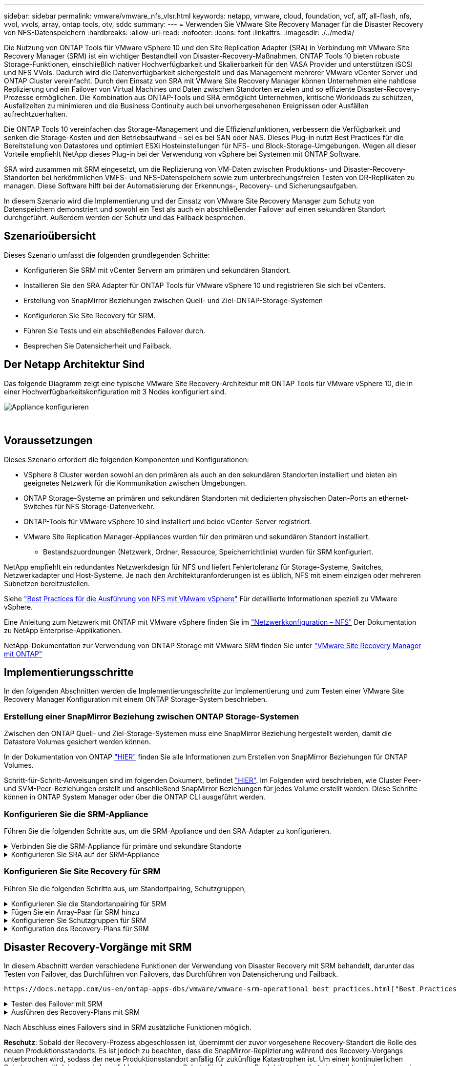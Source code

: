 ---
sidebar: sidebar 
permalink: vmware/vmware_nfs_vlsr.html 
keywords: netapp, vmware, cloud, foundation, vcf, aff, all-flash, nfs, vvol, vvols, array, ontap tools, otv, sddc 
summary:  
---
= Verwenden Sie VMware Site Recovery Manager für die Disaster Recovery von NFS-Datenspeichern
:hardbreaks:
:allow-uri-read: 
:nofooter: 
:icons: font
:linkattrs: 
:imagesdir: ./../media/


[role="lead"]
Die Nutzung von ONTAP Tools für VMware vSphere 10 und den Site Replication Adapter (SRA) in Verbindung mit VMware Site Recovery Manager (SRM) ist ein wichtiger Bestandteil von Disaster-Recovery-Maßnahmen. ONTAP Tools 10 bieten robuste Storage-Funktionen, einschließlich nativer Hochverfügbarkeit und Skalierbarkeit für den VASA Provider und unterstützen iSCSI und NFS VVols. Dadurch wird die Datenverfügbarkeit sichergestellt und das Management mehrerer VMware vCenter Server und ONTAP Cluster vereinfacht. Durch den Einsatz von SRA mit VMware Site Recovery Manager können Unternehmen eine nahtlose Replizierung und ein Failover von Virtual Machines und Daten zwischen Standorten erzielen und so effiziente Disaster-Recovery-Prozesse ermöglichen. Die Kombination aus ONTAP-Tools und SRA ermöglicht Unternehmen, kritische Workloads zu schützen, Ausfallzeiten zu minimieren und die Business Continuity auch bei unvorhergesehenen Ereignissen oder Ausfällen aufrechtzuerhalten.

Die ONTAP Tools 10 vereinfachen das Storage-Management und die Effizienzfunktionen, verbessern die Verfügbarkeit und senken die Storage-Kosten und den Betriebsaufwand – sei es bei SAN oder NAS. Dieses Plug-in nutzt Best Practices für die Bereitstellung von Datastores und optimiert ESXi Hosteinstellungen für NFS- und Block-Storage-Umgebungen. Wegen all dieser Vorteile empfiehlt NetApp dieses Plug-in bei der Verwendung von vSphere bei Systemen mit ONTAP Software.

SRA wird zusammen mit SRM eingesetzt, um die Replizierung von VM-Daten zwischen Produktions- und Disaster-Recovery-Standorten bei herkömmlichen VMFS- und NFS-Datenspeichern sowie zum unterbrechungsfreien Testen von DR-Replikaten zu managen. Diese Software hilft bei der Automatisierung der Erkennungs-, Recovery- und Sicherungsaufgaben.

In diesem Szenario wird die Implementierung und der Einsatz von VMware Site Recovery Manager zum Schutz von Datenspeichern demonstriert und sowohl ein Test als auch ein abschließender Failover auf einen sekundären Standort durchgeführt. Außerdem werden der Schutz und das Failback besprochen.



== Szenarioübersicht

Dieses Szenario umfasst die folgenden grundlegenden Schritte:

* Konfigurieren Sie SRM mit vCenter Servern am primären und sekundären Standort.
* Installieren Sie den SRA Adapter für ONTAP Tools für VMware vSphere 10 und registrieren Sie sich bei vCenters.
* Erstellung von SnapMirror Beziehungen zwischen Quell- und Ziel-ONTAP-Storage-Systemen
* Konfigurieren Sie Site Recovery für SRM.
* Führen Sie Tests und ein abschließendes Failover durch.
* Besprechen Sie Datensicherheit und Failback.




== Der Netapp Architektur Sind

Das folgende Diagramm zeigt eine typische VMware Site Recovery-Architektur mit ONTAP Tools für VMware vSphere 10, die in einer Hochverfügbarkeitskonfiguration mit 3 Nodes konfiguriert sind.

image::vmware-nfs-srm-image05.png[Appliance konfigurieren]

{Nbsp}



== Voraussetzungen

Dieses Szenario erfordert die folgenden Komponenten und Konfigurationen:

* VSphere 8 Cluster werden sowohl an den primären als auch an den sekundären Standorten installiert und bieten ein geeignetes Netzwerk für die Kommunikation zwischen Umgebungen.
* ONTAP Storage-Systeme an primären und sekundären Standorten mit dedizierten physischen Daten-Ports an ethernet-Switches für NFS Storage-Datenverkehr.
* ONTAP-Tools für VMware vSphere 10 sind installiert und beide vCenter-Server registriert.
* VMware Site Replication Manager-Appliances wurden für den primären und sekundären Standort installiert.
+
** Bestandszuordnungen (Netzwerk, Ordner, Ressource, Speicherrichtlinie) wurden für SRM konfiguriert.




NetApp empfiehlt ein redundantes Netzwerkdesign für NFS und liefert Fehlertoleranz für Storage-Systeme, Switches, Netzwerkadapter und Host-Systeme. Je nach den Architekturanforderungen ist es üblich, NFS mit einem einzigen oder mehreren Subnetzen bereitzustellen.

Siehe https://core.vmware.com/resource/best-practices-running-nfs-vmware-vsphere["Best Practices für die Ausführung von NFS mit VMware vSphere"] Für detaillierte Informationen speziell zu VMware vSphere.

Eine Anleitung zum Netzwerk mit ONTAP mit VMware vSphere finden Sie im https://docs.netapp.com/us-en/ontap-apps-dbs/vmware/vmware-vsphere-network.html#nfs["Netzwerkkonfiguration – NFS"] Der Dokumentation zu NetApp Enterprise-Applikationen.

NetApp-Dokumentation zur Verwendung von ONTAP Storage mit VMware SRM finden Sie unter https://docs.netapp.com/us-en/ontap-apps-dbs/vmware/vmware-srm-overview.html#why-use-ontap-with-srm["VMware Site Recovery Manager mit ONTAP"]



== Implementierungsschritte

In den folgenden Abschnitten werden die Implementierungsschritte zur Implementierung und zum Testen einer VMware Site Recovery Manager Konfiguration mit einem ONTAP Storage-System beschrieben.



=== Erstellung einer SnapMirror Beziehung zwischen ONTAP Storage-Systemen

Zwischen den ONTAP Quell- und Ziel-Storage-Systemen muss eine SnapMirror Beziehung hergestellt werden, damit die Datastore Volumes gesichert werden können.

In der Dokumentation von ONTAP https://docs.netapp.com/us-en/ontap/data-protection/snapmirror-replication-workflow-concept.html["HIER"] finden Sie alle Informationen zum Erstellen von SnapMirror Beziehungen für ONTAP Volumes.

Schritt-für-Schritt-Anweisungen sind im folgenden Dokument, befindet https://docs.netapp.com/us-en/netapp-solutions/ehc/aws-guest-dr-solution-overview.html#assumptions-pre-requisites-and-component-overview["HIER"]. Im Folgenden wird beschrieben, wie Cluster Peer- und SVM-Peer-Beziehungen erstellt und anschließend SnapMirror Beziehungen für jedes Volume erstellt werden. Diese Schritte können in ONTAP System Manager oder über die ONTAP CLI ausgeführt werden.



=== Konfigurieren Sie die SRM-Appliance

Führen Sie die folgenden Schritte aus, um die SRM-Appliance und den SRA-Adapter zu konfigurieren.

.Verbinden Sie die SRM-Appliance für primäre und sekundäre Standorte
[%collapsible]
====
Die folgenden Schritte müssen sowohl für den primären als auch für den sekundären Standort durchgeführt werden.

. Navigieren Sie in einem Webbrowser zu https://<SRM_appliance_IP>:5480*[] und melden Sie sich an. Klicken Sie auf *Gerät konfigurieren*, um zu beginnen.
+
image::vmware-nfs-srm-image01.png[Appliance konfigurieren]

+
{Nbsp}

. Geben Sie auf der Seite *Platform Services Controller* des Assistenten Site Recovery Manager konfigurieren die Anmeldeinformationen des vCenter-Servers ein, für den SRM registriert wird. Klicken Sie auf *Weiter*, um fortzufahren.
+
image::vmware-nfs-srm-image02.png[Platform Services Controller]

+
{Nbsp}

. Sehen Sie sich auf der Seite *vCenter Server* den verbundenen Vserver an und klicken Sie auf *Weiter*, um fortzufahren.
. Geben Sie auf der Seite *Name and Extension* einen Namen für den SRM-Standort, eine Administrator-E-Mail-Adresse und den lokalen Host ein, der von SRM verwendet werden soll. Klicken Sie auf *Weiter*, um fortzufahren.
+
image::vmware-nfs-srm-image03.png[Appliance konfigurieren]

+
{Nbsp}

. Überprüfen Sie auf der Seite *Ready to Complete* die Zusammenfassung der Änderungen


====
.Konfigurieren Sie SRA auf der SRM-Appliance
[%collapsible]
====
Führen Sie die folgenden Schritte aus, um SRA auf der SRM-Appliance zu konfigurieren:

. Laden Sie die SRA für ONTAP-Tools 10 unter herunter https://mysupport.netapp.com/site/products/all/details/otv10/downloads-tab["NetApp Support Website"] und speichern Sie die Datei tar.gz in einem lokalen Ordner.
. Klicken Sie in der SRM Management Appliance auf *Storage Replication Adapter* im linken Menü und dann auf *New Adapter*.
+
image::vmware-nfs-srm-image04.png[Fügen Sie einen neuen SRM-Adapter hinzu]

+
{Nbsp}

. Befolgen Sie die Schritte auf der Dokumentationswebsite ONTAP Tools 10 unter https://docs.netapp.com/us-en/ontap-tools-vmware-vsphere-10/protect/configure-on-srm-appliance.html["Konfigurieren Sie SRA auf der SRM-Appliance"]. Sobald der SRA abgeschlossen ist, kann er mit SRA über die bereitgestellte IP-Adresse und Anmeldedaten des vCenter Servers kommunizieren.


====


=== Konfigurieren Sie Site Recovery für SRM

Führen Sie die folgenden Schritte aus, um Standortpairing, Schutzgruppen,

.Konfigurieren Sie die Standortanpairing für SRM
[%collapsible]
====
Der folgende Schritt wird im vCenter Client des primären Standorts durchgeführt.

. Klicken Sie im vSphere-Client im linken Menü auf *Site Recovery*. Ein neues Browserfenster wird für die SRM-Management-UI am primären Standort geöffnet.
+
image::vmware-nfs-srm-image06.png[Standort-Recovery]

+
{Nbsp}

. Klicken Sie auf der Seite *STANDORTWIEDERHERSTELLUNG* auf *NEUES STANDORTPAAR*.
+
image::vmware-nfs-srm-image07.png[Standort-Recovery]

+
{Nbsp}

. Überprüfen Sie auf der Seite *Pair type* des *New Pair Wizard*, ob der lokale vCenter Server ausgewählt ist, und wählen Sie den *Pair Typ* aus. Klicken Sie auf *Weiter*, um fortzufahren.
+
image::vmware-nfs-srm-image08.png[Paartyp]

+
{Nbsp}

. Geben Sie auf der Seite *Peer vCenter* die Zugangsdaten des vCenter am sekundären Standort ein und klicken Sie auf *Find vCenter Instances*. Überprüfen Sie, ob die vCenter-Instanz erkannt wurde, und klicken Sie auf *Weiter*, um fortzufahren.
+
image::vmware-nfs-srm-image09.png[Peer vCenter]

+
{Nbsp}

. Aktivieren Sie auf der Seite *Services* das Kontrollkästchen neben der vorgeschlagenen Standortkopplung. Klicken Sie auf *Weiter*, um fortzufahren.
+
image::vmware-nfs-srm-image10.png[Services]

+
{Nbsp}

. Überprüfen Sie auf der Seite *Ready to Complete* die vorgeschlagene Konfiguration und klicken Sie dann auf die Schaltfläche *Finish*, um die Standortanordnung zu erstellen
. Das neue Standortpaar und seine Zusammenfassung können auf der Übersichtsseite angezeigt werden.
+
image::vmware-nfs-srm-image11.png[Zusammenfassung der Standortpaar]



====
.Fügen Sie ein Array-Paar für SRM hinzu
[%collapsible]
====
Der folgende Schritt wird in der Oberfläche „Standortwiederherstellung“ des primären Standorts durchgeführt.

. Navigieren Sie in der Benutzeroberfläche für die Standortwiederherstellung im linken Menü zu *Konfigurieren > Array-basierte Replikation > Array Pairs*. Klicken Sie auf *ADD*, um zu beginnen.
+
image::vmware-nfs-srm-image12.png[Array-Paare]

+
{Nbsp}

. Überprüfen Sie auf der Seite *Speicherreplikationsadapter* des Assistenten *Array Pair hinzufügen*, ob der SRA-Adapter für den primären Standort vorhanden ist, und klicken Sie auf *Weiter*, um fortzufahren.
+
image::vmware-nfs-srm-image13.png[Array-Paar hinzufügen]

+
{Nbsp}

. Geben Sie auf der Seite *Local Array Manager* einen Namen für das Array am primären Standort, den FQDN des Speichersystems, die SVM-IP-Adressen, die NFS bereitstellen, und optional die Namen bestimmter Volumes ein, die ermittelt werden sollen. Klicken Sie auf *Weiter*, um fortzufahren.
+
image::vmware-nfs-srm-image14.png[Lokaler Array-Manager]

+
{Nbsp}

. Geben Sie im *Remote Array Manager* dieselben Informationen wie im letzten Schritt für das ONTAP-Speichersystem am sekundären Standort ein.
+
image::vmware-nfs-srm-image15.png[Remote Array-Manager]

+
{Nbsp}

. Wählen Sie auf der Seite *Array pairs* die zu aktivierenden Array-Paare aus und klicken Sie auf *Weiter*, um fortzufahren.
+
image::vmware-nfs-srm-image16.png[Array-Paare]

+
{Nbsp}

. Überprüfen Sie die Informationen auf der Seite *Ready to Complete* und klicken Sie auf *Finish*, um das Array-Paar zu erstellen.


====
.Konfigurieren Sie Schutzgruppen für SRM
[%collapsible]
====
Der folgende Schritt wird in der Oberfläche „Standortwiederherstellung“ des primären Standorts durchgeführt.

. Klicken Sie in der Site Recovery Oberfläche auf die Registerkarte *Schutzgruppen* und dann auf *Neue Schutzgruppe*, um zu beginnen.
+
image::vmware-nfs-srm-image17.png[Standort-Recovery]

+
{Nbsp}

. Geben Sie auf der Seite *Name und Richtung* des *New Protection Group*-Assistenten einen Namen für die Gruppe ein und wählen Sie die Standortrichtung zum Schutz der Daten aus.
+
image::vmware-nfs-srm-image18.png[Name und Richtung]

+
{Nbsp}

. Wählen Sie auf der Seite *Typ* den Typ der Schutzgruppe (Datastore, VM oder vVol) aus und wählen Sie das Array-Paar aus. Klicken Sie auf *Weiter*, um fortzufahren.
+
image::vmware-nfs-srm-image19.png[Typ]

+
{Nbsp}

. Wählen Sie auf der Seite *Datastore groups* die Datastores aus, die in die Schutzgruppe aufgenommen werden sollen. VMs, die sich derzeit auf dem Datenspeicher befinden, werden für jeden ausgewählten Datenspeicher angezeigt. Klicken Sie auf *Weiter*, um fortzufahren.
+
image::vmware-nfs-srm-image20.png[Datastore-Gruppen]

+
{Nbsp}

. Wählen Sie auf der Seite *Wiederherstellungsplan* optional die Schutzgruppe zu einem Wiederherstellungsplan hinzufügen. In diesem Fall ist der Wiederherstellungsplan noch nicht erstellt, sodass *nicht zum Wiederherstellungsplan hinzufügen* ausgewählt ist. Klicken Sie auf *Weiter*, um fortzufahren.
+
image::vmware-nfs-srm-image21.png[Recovery-Plan]

+
{Nbsp}

. Überprüfen Sie auf der Seite *Ready to Complete* die neuen Parameter der Schutzgruppe und klicken Sie auf *Finish*, um die Gruppe zu erstellen.
+
image::vmware-nfs-srm-image22.png[Recovery-Plan]



====
.Konfiguration des Recovery-Plans für SRM
[%collapsible]
====
Der folgende Schritt wird in der Oberfläche „Standortwiederherstellung“ des primären Standorts durchgeführt.

. Klicken Sie in der Benutzeroberfläche der Standortwiederherstellung auf die Registerkarte *Wiederherstellungsplan* und dann auf *Neuer Wiederherstellungsplan*, um zu beginnen.
+
image::vmware-nfs-srm-image23.png[Neuer Recovery-Plan]

+
{Nbsp}

. Geben Sie auf der Seite *Name und Richtung* des Assistenten *Wiederherstellungsplan erstellen* einen Namen für den Wiederherstellungsplan ein und wählen Sie die Richtung zwischen Quell- und Zielstandort aus. Klicken Sie auf *Weiter*, um fortzufahren.
+
image::vmware-nfs-srm-image24.png[Name und Richtung]

+
{Nbsp}

. Wählen Sie auf der Seite *Schutzgruppen* die zuvor erstellten Schutzgruppen aus, die in den Wiederherstellungsplan aufgenommen werden sollen. Klicken Sie auf *Weiter*, um fortzufahren.
+
image::vmware-nfs-srm-image25.png[Schutzgruppen]

+
{Nbsp}

. Konfigurieren Sie auf dem *Test Networks* bestimmte Netzwerke, die während des Tests des Plans verwendet werden. Wenn keine Zuordnung vorhanden ist oder kein Netzwerk ausgewählt ist, wird ein isoliertes Testnetzwerk erstellt. Klicken Sie auf *Weiter*, um fortzufahren.
+
image::vmware-nfs-srm-image26.png[Netzwerke testen]

+
{Nbsp}

. Überprüfen Sie auf der Seite *Ready to Complete* die ausgewählten Parameter und klicken Sie dann auf *Finish*, um den Wiederherstellungsplan zu erstellen.


====


== Disaster Recovery-Vorgänge mit SRM

In diesem Abschnitt werden verschiedene Funktionen der Verwendung von Disaster Recovery mit SRM behandelt, darunter das Testen von Failover, das Durchführen von Failovers, das Durchführen von Datensicherung und Failback.

 https://docs.netapp.com/us-en/ontap-apps-dbs/vmware/vmware-srm-operational_best_practices.html["Best Practices für betriebliche Prozesse"]Weitere Informationen zur Verwendung von ONTAP Storage mit Disaster-Recovery-Vorgängen durch SRM finden Sie unter.

.Testen des Failover mit SRM
[%collapsible]
====
Der folgende Schritt wird in der Benutzeroberfläche für die Standortwiederherstellung ausgeführt.

. Klicken Sie in der Benutzeroberfläche für die Standortwiederherstellung auf die Registerkarte *Wiederherstellungsplan* und wählen Sie dann einen Wiederherstellungsplan aus. Klicken Sie auf die Schaltfläche *Test*, um den Failover zum sekundären Standort zu testen.
+
image::vmware-nfs-srm-image27.png[Testen Sie den Failover]

+
{Nbsp}

. Sie können den Fortschritt des Tests im Aufgabenbereich Site Recovery sowie im Aufgabenbereich vCenter anzeigen.
+
image::vmware-nfs-srm-image28.png[Testen Sie das Failover im Aufgabenbereich]

+
{Nbsp}

. SRM sendet Befehle über den SRA an das sekundäre ONTAP Storage-System. Eine FlexClone des letzten Snapshots wird auf dem sekundären vSphere-Cluster erstellt und gemountet. Der neu gemountete Datastore kann im Storage Inventory angezeigt werden.
+
image::vmware-nfs-srm-image29.png[Neu eingebauter Datastore]

+
{Nbsp}

. Wenn der Test abgeschlossen ist, klicken Sie auf *Cleanup*, um den Datenspeicher zu entsperren und zur ursprünglichen Umgebung zurückzukehren.
+
image::vmware-nfs-srm-image30.png[Neu eingebauter Datastore]



====
.Ausführen des Recovery-Plans mit SRM
[%collapsible]
====
Führen Sie eine vollständige Recovery und einen Failover auf den sekundären Standort durch.

. Klicken Sie in der Benutzeroberfläche für die Standortwiederherstellung auf die Registerkarte *Wiederherstellungsplan* und wählen Sie dann einen Wiederherstellungsplan aus. Klicken Sie auf die Schaltfläche *Ausführen*, um den Failover zum sekundären Standort zu starten.
+
image::vmware-nfs-srm-image31.png[Führen Sie ein Failover aus]

+
{Nbsp}

. Sobald der Failover abgeschlossen ist, werden der gemountete Datastore und die VMs am sekundären Standort registriert.
+
image::vmware-nfs-srm-image32.png[Filover abgeschlossen]



====
Nach Abschluss eines Failovers sind in SRM zusätzliche Funktionen möglich.

*Reschutz*: Sobald der Recovery-Prozess abgeschlossen ist, übernimmt der zuvor vorgesehene Recovery-Standort die Rolle des neuen Produktionsstandorts. Es ist jedoch zu beachten, dass die SnapMirror-Replizierung während des Recovery-Vorgangs unterbrochen wird, sodass der neue Produktionsstandort anfällig für zukünftige Katastrophen ist. Um einen kontinuierlichen Schutz zu gewährleisten, wird empfohlen, einen neuen Schutz für den neuen Produktionsstandort einzurichten, indem er an einen anderen Standort repliziert wird. In Fällen, an denen der ursprüngliche Produktionsstandort weiterhin funktionsfähig bleibt, kann der VMware-Administrator ihn als neuen Recovery-Standort neu zuweisen und so die Sicherungsrichtung effektiv umkehren. Hervorzuheben ist, dass ein erneuter Schutz nur bei nicht katastrophalen Ausfällen möglich ist, sodass die Wiederherstellbarkeit der ursprünglichen vCenter-Server, ESXi-Server, SRM-Server und der entsprechenden Datenbanken möglich ist. Wenn diese Komponenten nicht verfügbar sind, müssen eine neue Schutzgruppe und ein neuer Wiederherstellungsplan erstellt werden.

*Failback*: Ein Failback-Vorgang ist ein Reverse Failover, der Vorgänge zum ursprünglichen Standort zurückgibt. Es ist wichtig sicherzustellen, dass der ursprüngliche Standort wieder funktionsfähig ist, bevor der Failback-Prozess gestartet wird. Um ein reibungsloses Failback zu gewährleisten, wird empfohlen, ein Test-Failover durchzuführen, nachdem der erneute Schutz abgeschlossen wurde und bevor das abschließende Failback ausgeführt wird. Diese Vorgehensweise dient als Überprüfungsschritt, der bestätigt, dass die Systeme am ursprünglichen Standort den Betrieb vollständig handhaben können. Mit diesem Ansatz können Sie Risiken minimieren und einen zuverlässigeren Übergang zurück zur ursprünglichen Produktionsumgebung sicherstellen.



== Weitere Informationen

NetApp-Dokumentation zur Verwendung von ONTAP Storage mit VMware SRM finden Sie unter https://docs.netapp.com/us-en/ontap-apps-dbs/vmware/vmware-srm-overview.html#why-use-ontap-with-srm["VMware Site Recovery Manager mit ONTAP"]

Informationen zum Konfigurieren von ONTAP-Speichersystemen finden Sie im link:https://docs.netapp.com/us-en/ontap["ONTAP 9-Dokumentation"] Zentrieren.

Informationen zum Konfigurieren von VCF finden Sie unter link:https://docs.vmware.com/en/VMware-Cloud-Foundation/index.html["Dokumentation zu VMware Cloud Foundation"].
